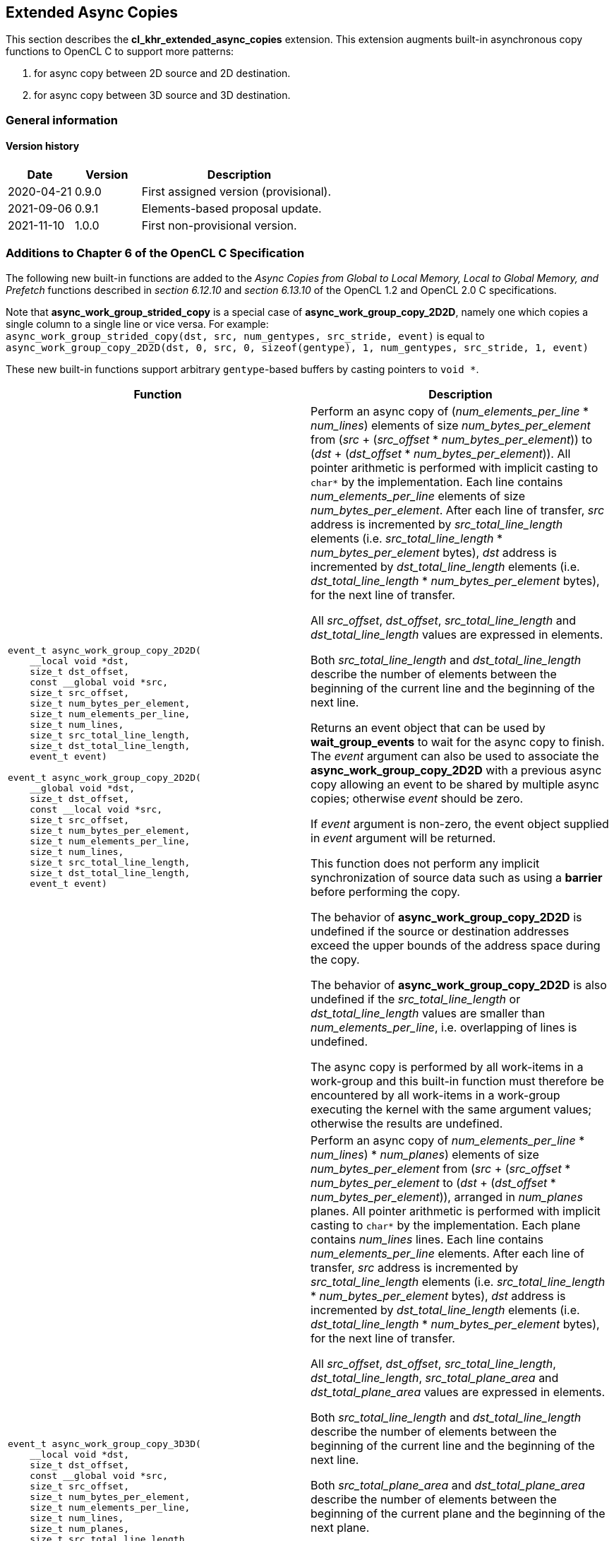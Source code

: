 // Copyright 2017-2022 The Khronos Group. This work is licensed under a
// Creative Commons Attribution 4.0 International License; see
// http://creativecommons.org/licenses/by/4.0/

[[cl_khr_extended_async_copies]]
== Extended Async Copies

This section describes the *cl_khr_extended_async_copies* extension.
This extension augments built-in asynchronous copy functions to OpenCL C
to support more patterns:

1. for async copy between 2D source and 2D destination.
2. for async copy between 3D source and 3D destination.

=== General information

==== Version history

[cols="1,1,3",options="header",]
|====
| *Date*     | *Version* | *Description*
| 2020-04-21 | 0.9.0     | First assigned version (provisional).
| 2021-09-06 | 0.9.1     | Elements-based proposal update.
| 2021-11-10 | 1.0.0     | First non-provisional version.
|====

[[cl_khr_extended_async_copies-additions-to-chapter-6-of-the-opencl-specification]]
=== Additions to Chapter 6 of the OpenCL C Specification

The following new built-in functions are added to the _Async Copies from Global to
Local Memory, Local to Global Memory, and Prefetch_ functions described in _section 6.12.10_
and _section 6.13.10_ of the OpenCL 1.2 and OpenCL 2.0 C specifications.

Note that *async_work_group_strided_copy* is a special case of
*async_work_group_copy_2D2D*, namely one which copies a single column to a
single line or vice versa.
For example: +
`async_work_group_strided_copy(dst, src, num_gentypes, src_stride, event)` is equal to
`async_work_group_copy_2D2D(dst, 0, src, 0, sizeof(gentype), 1, num_gentypes, src_stride, 1, event)`

These new built-in functions support arbitrary `gentype`-based buffers by
casting pointers to `void *`.

[cols="1a,1",options="header",]
|=======================================================================
|*Function* |*Description*
|[source,opencl_c]
----
event_t async_work_group_copy_2D2D(
    __local void *dst,
    size_t dst_offset,
    const __global void *src,
    size_t src_offset,
    size_t num_bytes_per_element,
    size_t num_elements_per_line,
    size_t num_lines,
    size_t src_total_line_length,
    size_t dst_total_line_length,
    event_t event)

event_t async_work_group_copy_2D2D(
    __global void *dst,
    size_t dst_offset,
    const __local void *src,
    size_t src_offset,
    size_t num_bytes_per_element,
    size_t num_elements_per_line,
    size_t num_lines,
    size_t src_total_line_length,
    size_t dst_total_line_length,
    event_t event)
----
| Perform an async copy of (_num_elements_per_line_ * _num_lines_) elements
of size _num_bytes_per_element_ from
(_src_ + (_src_offset_ * _num_bytes_per_element_)) to
(_dst_ + (_dst_offset_ * _num_bytes_per_element_)). All pointer arithmetic
is performed with implicit casting to `char*` by the implementation.
Each line contains _num_elements_per_line_ elements of size
_num_bytes_per_element_.
After each line of transfer, _src_ address is incremented by
_src_total_line_length_ elements
(i.e. _src_total_line_length_ * _num_bytes_per_element_ bytes),
_dst_ address is incremented by _dst_total_line_length_ elements
(i.e. _dst_total_line_length_ * _num_bytes_per_element_ bytes),
for the next line of transfer.

All _src_offset_, _dst_offset_, _src_total_line_length_
and _dst_total_line_length_ values are expressed in elements.

Both _src_total_line_length_ and _dst_total_line_length_ describe
the number of elements between the beginning of the current line
and the beginning of the next line.

Returns an event object that can be used by *wait_group_events* to wait
for the async copy to finish.  The _event_ argument can also be used to
associate the *async_work_group_copy_2D2D* with a previous async copy
allowing an event to be shared by multiple async copies;
otherwise _event_ should be zero.

If _event_ argument is non-zero, the event object supplied in _event_
argument will be returned.

This function does not perform any implicit synchronization of source
data such as using a *barrier* before performing the copy.

The behavior of *async_work_group_copy_2D2D* is undefined if the
source or destination addresses exceed the upper bounds of the address space
during the copy.

The behavior of *async_work_group_copy_2D2D* is also undefined if the
_src_total_line_length_ or _dst_total_line_length_ values are smaller
than _num_elements_per_line_, i.e. overlapping of lines is undefined.

The async copy is performed by all work-items in a work-group and this
built-in function must therefore be encountered by all work-items in a
work-group executing the kernel with the same argument values;
otherwise the results are undefined.

|[source,opencl_c]
----
event_t async_work_group_copy_3D3D(
    __local void *dst,
    size_t dst_offset,
    const __global void *src,
    size_t src_offset,
    size_t num_bytes_per_element,
    size_t num_elements_per_line,
    size_t num_lines,
    size_t num_planes,
    size_t src_total_line_length,
    size_t src_total_plane_area,
    size_t dst_total_line_length,
    size_t dst_total_plane_area,
    event_t event)

event_t async_work_group_copy_3D3D(
    __global void *dst,
    size_t dst_offset,
    const __local void *src,
    size_t src_offset,
    size_t num_bytes_per_element,
    size_t num_elements_per_line,
    size_t num_lines,
    size_t num_planes,
    size_t src_total_line_length,
    size_t src_total_plane_area,
    size_t dst_total_line_length,
    size_t dst_total_plane_area,
    event_t event)
----
| Perform an async copy of
((_num_elements_per_line_ * _num_lines_) * _num_planes_) elements
of size _num_bytes_per_element_ from
(_src_ + (_src_offset_ * _num_bytes_per_element_)) to
(_dst_ + (_dst_offset_ * _num_bytes_per_element_)),
arranged in _num_planes_ planes. All pointer arithmetic
is performed with implicit casting to `char*` by the implementation.
Each plane contains _num_lines_ lines.
Each line contains _num_elements_per_line_ elements.
After each line of transfer, _src_ address is incremented by
_src_total_line_length_ elements
(i.e. _src_total_line_length_ * _num_bytes_per_element_ bytes),
_dst_ address is incremented by _dst_total_line_length_ elements
(i.e. _dst_total_line_length_ * _num_bytes_per_element_ bytes),
for the next line of transfer.

All _src_offset_, _dst_offset_, _src_total_line_length_,
_dst_total_line_length_, _src_total_plane_area_ and
_dst_total_plane_area_ values are expressed in elements.

Both _src_total_line_length_ and _dst_total_line_length_ describe
the number of elements between the beginning of the current line
and the beginning of the next line.

Both _src_total_plane_area_ and _dst_total_plane_area_ describe
the number of elements between the beginning of the current plane
and the beginning of the next plane.

Returns an event object that can be used by *wait_group_events* to wait
for the async copy to finish.  The _event_ argument can also be used to
associate the *async_work_group_copy_3D3D* with a previous async copy
allowing an event to be shared by multiple async copies;
otherwise _event_ should be zero.

If _event_ argument is non-zero, the event object supplied in _event_
argument will be returned.

This function does not perform any implicit synchronization of source
data such as using a *barrier* before performing the copy.

The behavior of *async_work_group_copy_3D3D* is undefined if the
source or destination addresses exceed the upper bounds of the address space
during the copy.

The behavior of *async_work_group_copy_3D3D* is also undefined if the
_src_total_line_length_ or _dst_total_line_length_ values are smaller
than _num_elements_per_line_, i.e. overlapping of lines is undefined.

The behavior of *async_work_group_copy_3D3D* is also undefined if
_src_total_plane_area_ is smaller than (_num_lines_ * _src_total_line_length_),
or _dst_total_plane_area_ is smaller than (_num_lines_ * _dst_total_line_length_),
i.e. overlapping of planes is undefined.

The async copy is performed by all work-items in a work-group and this
built-in function must therefore be encountered by all work-items in a
work-group executing the kernel with the same argument values;
otherwise the results are undefined.

|=======================================================================
